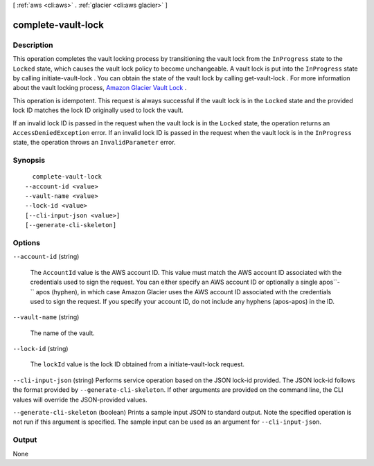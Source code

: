 [ :ref:`aws <cli:aws>` . :ref:`glacier <cli:aws glacier>` ]

.. _cli:aws glacier complete-vault-lock:


*******************
complete-vault-lock
*******************



===========
Description
===========



This operation completes the vault locking process by transitioning the vault lock from the ``InProgress`` state to the ``Locked`` state, which causes the vault lock policy to become unchangeable. A vault lock is put into the ``InProgress`` state by calling  initiate-vault-lock . You can obtain the state of the vault lock by calling  get-vault-lock . For more information about the vault locking process, `Amazon Glacier Vault Lock`_ . 

 

This operation is idempotent. This request is always successful if the vault lock is in the ``Locked`` state and the provided lock ID matches the lock ID originally used to lock the vault.

 

If an invalid lock ID is passed in the request when the vault lock is in the ``Locked`` state, the operation returns an ``AccessDeniedException`` error. If an invalid lock ID is passed in the request when the vault lock is in the ``InProgress`` state, the operation throws an ``InvalidParameter`` error.



========
Synopsis
========

::

    complete-vault-lock
  --account-id <value>
  --vault-name <value>
  --lock-id <value>
  [--cli-input-json <value>]
  [--generate-cli-skeleton]




=======
Options
=======

``--account-id`` (string)


  The ``AccountId`` value is the AWS account ID. This value must match the AWS account ID associated with the credentials used to sign the request. You can either specify an AWS account ID or optionally a single apos``-`` apos (hyphen), in which case Amazon Glacier uses the AWS account ID associated with the credentials used to sign the request. If you specify your account ID, do not include any hyphens (apos-apos) in the ID.

  

``--vault-name`` (string)


  The name of the vault.

  

``--lock-id`` (string)


  The ``lockId`` value is the lock ID obtained from a  initiate-vault-lock request.

  

``--cli-input-json`` (string)
Performs service operation based on the JSON lock-id provided. The JSON lock-id follows the format provided by ``--generate-cli-skeleton``. If other arguments are provided on the command line, the CLI values will override the JSON-provided values.

``--generate-cli-skeleton`` (boolean)
Prints a sample input JSON to standard output. Note the specified operation is not run if this argument is specified. The sample input can be used as an argument for ``--cli-input-json``.



======
Output
======

None

.. _Amazon Glacier Vault Lock: http://docs.aws.amazon.com/amazonglacier/latest/dev/vault-lock.html
